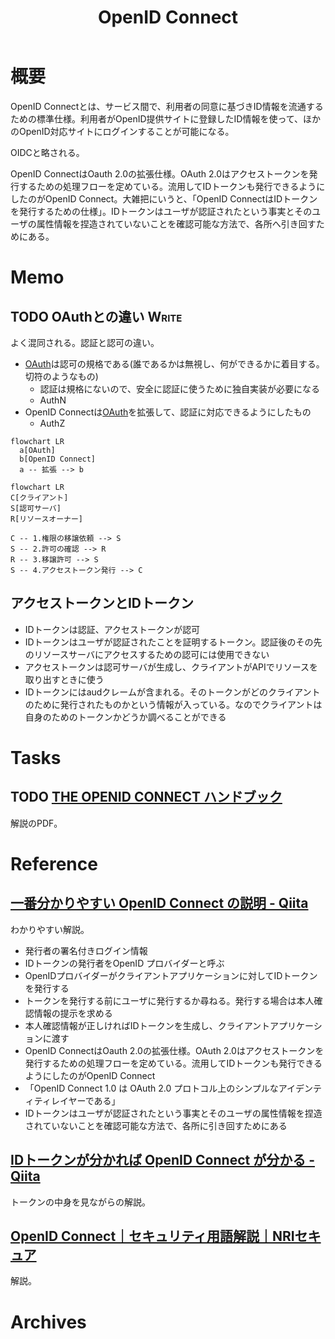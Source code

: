 :PROPERTIES:
:ID:       a2fe851a-d3a0-4573-b8c0-aab61f5ffe7c
:END:
#+title: OpenID Connect
* 概要
OpenID Connectとは、サービス間で、利用者の同意に基づきID情報を流通するための標準仕様。利用者がOpenID提供サイトに登録したID情報を使って、ほかのOpenID対応サイトにログインすることが可能になる。

OIDCと略される。

OpenID ConnectはOauth 2.0の拡張仕様。OAuth 2.0はアクセストークンを発行するための処理フローを定めている。流用してIDトークンも発行できるようにしたのがOpenID Connect。大雑把にいうと、「OpenID ConnectはIDトークンを発行するための仕様」。IDトークンはユーザが認証されたという事実とそのユーザの属性情報を捏造されていないことを確認可能な方法で、各所へ引き回すためにある。

* Memo
** TODO OAuthとの違い                                                 :Write:
よく混同される。認証と認可の違い。

- [[id:fb4240f7-7947-4897-98c7-4b6d325e8e29][OAuth]]は認可の規格である(誰であるかは無視し、何ができるかに着目する。切符のようなもの)
  - 認証は規格にないので、安全に認証に使うために独自実装が必要になる
  - AuthN
- OpenID Connectは[[id:fb4240f7-7947-4897-98c7-4b6d325e8e29][OAuth]]を拡張して、認証に対応できるようにしたもの
  - AuthZ

#+begin_src mermaid :file images/20230206221312-isxqxf5fpo.png
  flowchart LR
    a[OAuth]
    b[OpenID Connect]
    a -- 拡張 --> b
#+end_src

#+RESULTS:
[[file:images/20230206221312-isxqxf5fpo.png]]

#+begin_src mermaid :file images/20230206221343-VCXtSaBOae.png
  flowchart LR
  C[クライアント]
  S[認可サーバ]
  R[リソースオーナー]

  C -- 1.権限の移譲依頼 --> S
  S -- 2.許可の確認 --> R
  R -- 3.移譲許可 --> S
  S -- 4.アクセストークン発行 --> C
#+end_src

#+RESULTS:
[[file:images/20230206221343-VCXtSaBOae.png]]

** アクセストークンとIDトークン
- IDトークンは認証、アクセストークンが認可
- IDトークンはユーザが認証されたことを証明するトークン。認証後のその先のリソースサーバにアクセスするための認可には使用できない
- アクセストークンは認可サーバが生成し、クライアントがAPIでリソースを取り出すときに使う
- IDトークンにはaudクレームが含まれる。そのトークンがどのクライアントのために発行されたものかという情報が入っている。なのでクライアントは自身のためのトークンかどうか調べることができる
* Tasks
** TODO [[https://assets.ctfassets.net/2ntc334xpx65/5r2ozpfZopwqXGRxwipk9H/db4a4edda5e270cc9989c1fd5feeede0/jp-the-openid-connect-handbook.pdf][THE OPENID CONNECT ハンドブック]]
:LOGBOOK:
CLOCK: [2023-02-05 Sun 23:47]--[2023-02-06 Mon 00:12] =>  0:25
:END:
解説のPDF。
* Reference
** [[https://qiita.com/TakahikoKawasaki/items/498ca08bbfcc341691fe][一番分かりやすい OpenID Connect の説明 - Qiita]]
:LOGBOOK:
CLOCK: [2023-02-05 Sun 12:59]--[2023-02-05 Sun 13:24] =>  0:25
CLOCK: [2023-02-05 Sun 11:56]--[2023-02-05 Sun 12:21] =>  0:25
:END:
わかりやすい解説。

- 発行者の署名付きログイン情報
- IDトークンの発行者をOpenID プロバイダーと呼ぶ
- OpenIDプロバイダーがクライアントアプリケーションに対してIDトークンを発行する
- トークンを発行する前にユーザに発行するか尋ねる。発行する場合は本人確認情報の提示を求める
- 本人確認情報が正しければIDトークンを生成し、クライアントアプリケーションに渡す
- OpenID ConnectはOauth 2.0の拡張仕様。OAuth 2.0はアクセストークンを発行するための処理フローを定めている。流用してIDトークンも発行できるようにしたのがOpenID Connect
- 「OpenID Connect 1.0 は OAuth 2.0 プロトコル上のシンプルなアイデンティティレイヤーである」
- IDトークンはユーザが認証されたという事実とそのユーザの属性情報を捏造されていないことを確認可能な方法で、各所に引き回すためにある
** [[https://qiita.com/TakahikoKawasaki/items/8f0e422c7edd2d220e06][IDトークンが分かれば OpenID Connect が分かる - Qiita]]
トークンの中身を見ながらの解説。
** [[https://www.nri-secure.co.jp/glossary/openid-connect][OpenID Connect｜セキュリティ用語解説｜NRIセキュア]]
解説。
* Archives
